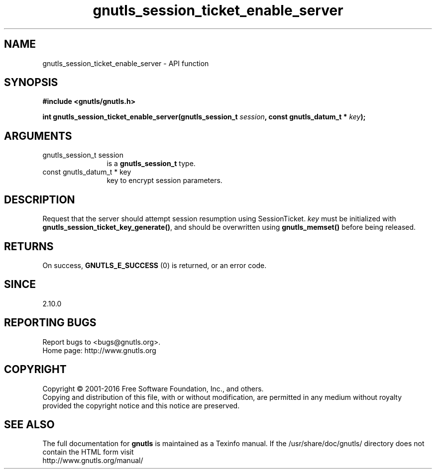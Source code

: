 .\" DO NOT MODIFY THIS FILE!  It was generated by gdoc.
.TH "gnutls_session_ticket_enable_server" 3 "3.5.2" "gnutls" "gnutls"
.SH NAME
gnutls_session_ticket_enable_server \- API function
.SH SYNOPSIS
.B #include <gnutls/gnutls.h>
.sp
.BI "int gnutls_session_ticket_enable_server(gnutls_session_t " session ", const gnutls_datum_t * " key ");"
.SH ARGUMENTS
.IP "gnutls_session_t session" 12
is a \fBgnutls_session_t\fP type.
.IP "const gnutls_datum_t * key" 12
key to encrypt session parameters.
.SH "DESCRIPTION"
Request that the server should attempt session resumption using
SessionTicket.   \fIkey\fP must be initialized with
\fBgnutls_session_ticket_key_generate()\fP, and should be overwritten
using \fBgnutls_memset()\fP before being released.
.SH "RETURNS"
On success, \fBGNUTLS_E_SUCCESS\fP (0) is returned, or an
error code.
.SH "SINCE"
2.10.0
.SH "REPORTING BUGS"
Report bugs to <bugs@gnutls.org>.
.br
Home page: http://www.gnutls.org

.SH COPYRIGHT
Copyright \(co 2001-2016 Free Software Foundation, Inc., and others.
.br
Copying and distribution of this file, with or without modification,
are permitted in any medium without royalty provided the copyright
notice and this notice are preserved.
.SH "SEE ALSO"
The full documentation for
.B gnutls
is maintained as a Texinfo manual.
If the /usr/share/doc/gnutls/
directory does not contain the HTML form visit
.B
.IP http://www.gnutls.org/manual/
.PP
